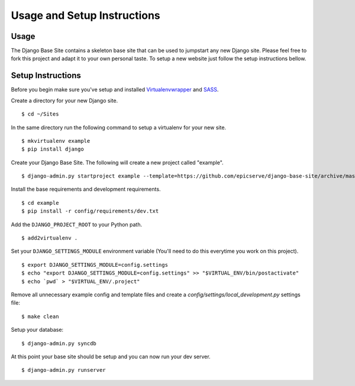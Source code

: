 Usage and Setup Instructions
============================

Usage
-----

The Django Base Site contains a skeleton base site that can be used to jumpstart any new Django site. Please feel free to fork this project and adapt it to your own personal taste. To setup a new website just follow the setup instructions bellow.

Setup Instructions
------------------

Before you begin make sure you've setup and installed `Virtualenvwrapper <http://www.doughellmann.com/projects/virtualenvwrapper/>`_ and `SASS <http://sass-lang.com/install>`_.

Create a directory for your new Django site. ::

$ cd ~/Sites

In the same directory run the following command to setup a virtualenv for your new site. ::

$ mkvirtualenv example
$ pip install django

Create your Django Base Site. The following will create a new project called "example". ::

$ django-admin.py startproject example --template=https://github.com/epicserve/django-base-site/archive/master.zip

Install the base requirements and development requirements. ::

$ cd example
$ pip install -r config/requirements/dev.txt

Add the ``DJANGO_PROJECT_ROOT`` to your Python path. ::

$ add2virtualenv .

Set your ``DJANGO_SETTINGS_MODULE`` environment variable (You'll need to do this everytime you work on this project). ::

$ export DJANGO_SETTINGS_MODULE=config.settings
$ echo "export DJANGO_SETTINGS_MODULE=config.settings" >> "$VIRTUAL_ENV/bin/postactivate"
$ echo `pwd` > "$VIRTUAL_ENV/.project"

Remove all unnecessary example config and template files and create a `config/settings/local_development.py` settings file::

$ make clean

Setup your database::

$ django-admin.py syncdb

At this point your base site should be setup and you can now run your dev server. ::

$ django-admin.py runserver